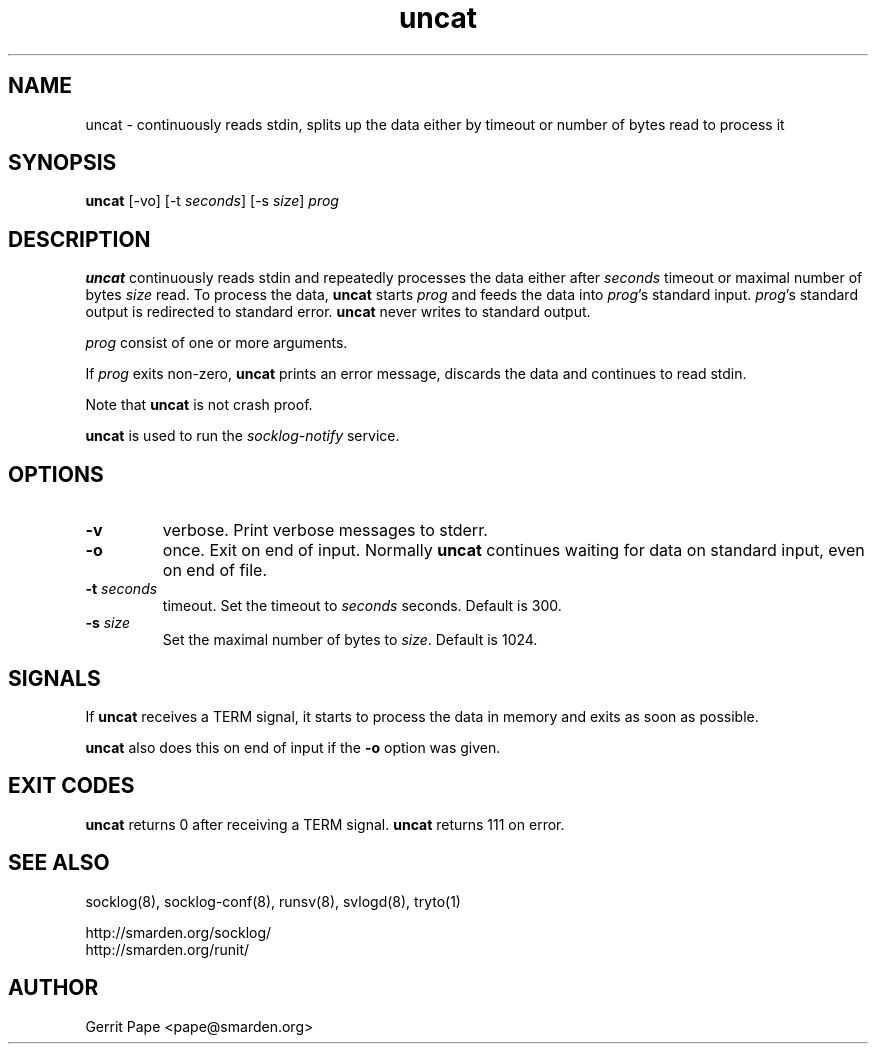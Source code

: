 .TH uncat 1
.SH NAME
uncat \- continuously reads stdin, splits up the data either by timeout or
number of bytes read to process it
.SH SYNOPSIS
.B uncat
[\-vo]
[\-t
.IR seconds ]
[\-s
.IR size ]
.I prog
.SH DESCRIPTION
.B uncat
continuously reads stdin and repeatedly processes the data either after
.I seconds
timeout or maximal number of bytes
.I size
read. To process the data,
.B uncat
starts
.I prog
and feeds the data into
.IR prog 's
standard input.
.IR prog 's
standard output is redirected to standard error.
.B uncat
never writes to standard output.
.LP
.I prog
consist of one or more arguments.
.LP
If
.I prog
exits non-zero,
.B uncat
prints an error message, discards the data and continues to read
stdin.
.LP
Note that
.B uncat
is not crash proof.
.LP
.B uncat
is used to run the
.I socklog-notify
service.
.SH OPTIONS
.TP
.B \-v
verbose. Print verbose messages to stderr.
.TP
.B \-o
once. Exit on end of input. Normally
.B uncat
continues waiting for data on standard input, even on end of file.
.TP
.B \-t \fIseconds
timeout. Set the timeout to
.I seconds
seconds. Default is 300.
.TP
.B \-s \fIsize
Set the maximal number of bytes to
.IR size .
Default is 1024.
.SH SIGNALS
If
.B uncat
receives a TERM signal, it starts to process the data in memory and exits
as soon as possible.
.LP
.B uncat
also does this on end of input if the
.B \-o
option was given.
.SH EXIT CODES
.B uncat
returns 0 after receiving a TERM signal.
.B uncat
returns 111 on error.
.SH SEE ALSO
socklog(8),
socklog-conf(8),
runsv(8),
svlogd(8),
tryto(1)
.LP
 http://smarden.org/socklog/
 http://smarden.org/runit/
.SH AUTHOR
Gerrit Pape <pape@smarden.org>
